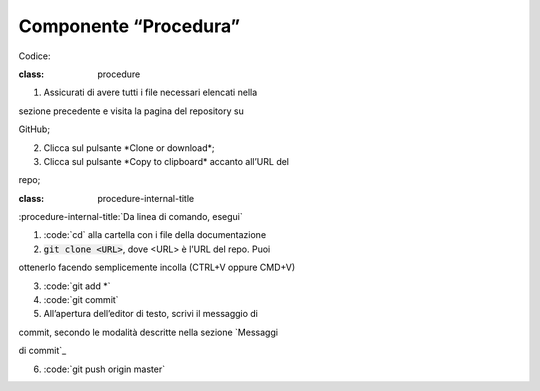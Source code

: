 Componente “Procedura”
======================

Codice:

.. topic:: Procedura

:class: procedure

1. Assicurati di avere tutti i file necessari elencati nella

sezione precedente e visita la pagina del repository su

GitHub;

2. Clicca sul pulsante \*Clone or download*;

3. Clicca sul pulsante \*Copy to clipboard\* accanto all’URL del

repo;

.. image:: images/github_example.png

.. role:: procedure-internal-title

:class: procedure-internal-title

:procedure-internal-title:`Da linea di comando, esegui\`

1. :code:`cd\` alla cartella con i file della documentazione

2. :code:`git clone <URL>`, dove <URL> è l’URL del repo. Puoi

ottenerlo facendo semplicemente incolla (CTRL+V oppure CMD+V)

3. :code:`git add \*\`

4. :code:`git commit\`

5. All’apertura dell’editor di testo, scrivi il messaggio di

commit, secondo le modalità descritte nella sezione \`Messaggi

di commit`\_

6. :code:`git push origin master\`
